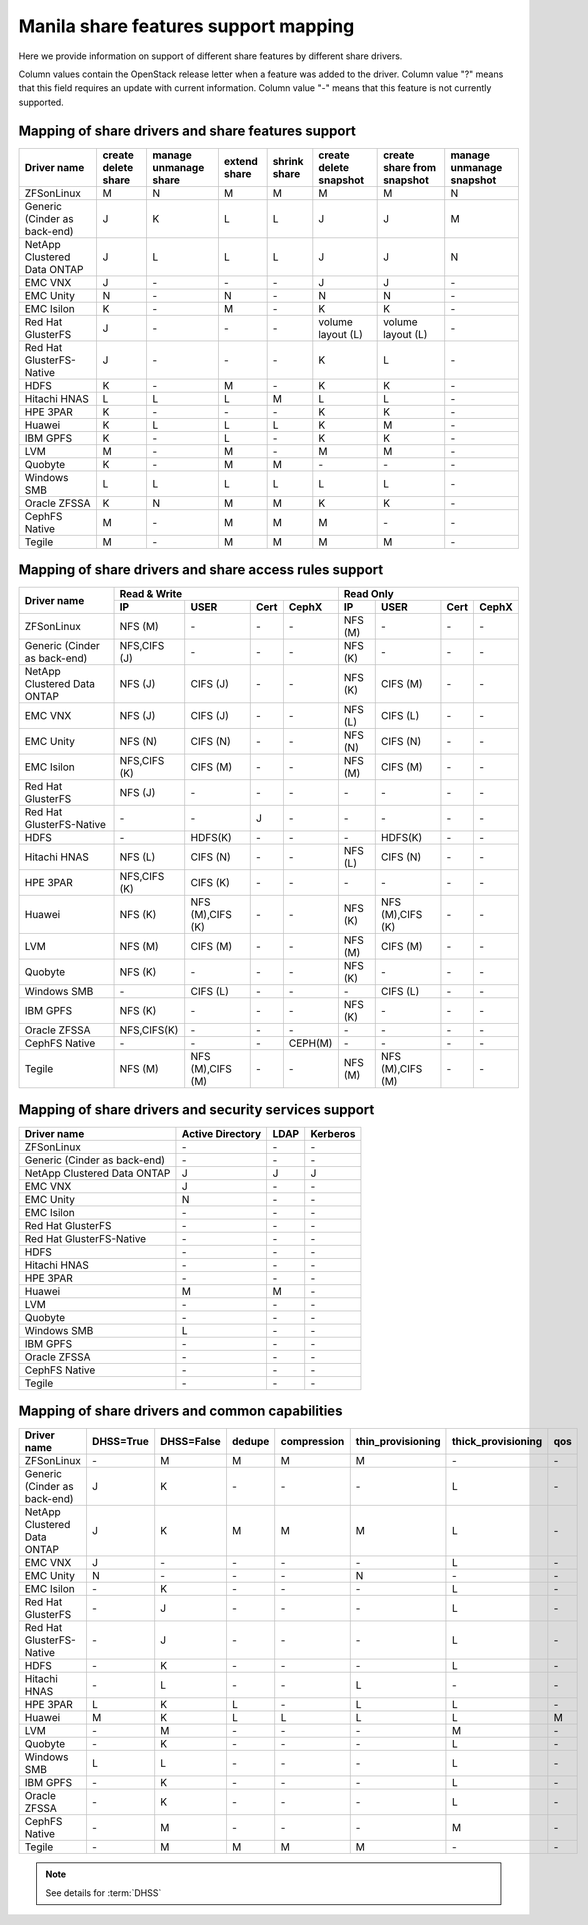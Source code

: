 ..
      Copyright 2015 Mirantis Inc.
      All Rights Reserved.

      Licensed under the Apache License, Version 2.0 (the "License"); you may
      not use this file except in compliance with the License. You may obtain
      a copy of the License at

          http://www.apache.org/licenses/LICENSE-2.0

      Unless required by applicable law or agreed to in writing, software
      distributed under the License is distributed on an "AS IS" BASIS, WITHOUT
      WARRANTIES OR CONDITIONS OF ANY KIND, either express or implied. See the
      License for the specific language governing permissions and limitations
      under the License.

Manila share features support mapping
=====================================

Here we provide information on support of different share features by different
share drivers.

Column values contain the OpenStack release letter when a feature was added
to the driver.
Column value "?" means that this field requires an update with current
information.
Column value "-" means that this feature is not currently supported.


Mapping of share drivers and share features support
---------------------------------------------------

+----------------------------------------+-----------------------+-----------------------+--------------+--------------+------------------------+----------------------------+--------------------------+
|               Driver name              | create delete share   | manage unmanage share | extend share | shrink share | create delete snapshot | create share from snapshot | manage unmanage snapshot |
+========================================+=======================+=======================+==============+==============+========================+============================+==========================+
|               ZFSonLinux               |           M           |           N           |       M      |       M      |            M           |              M             |            N             |
+----------------------------------------+-----------------------+-----------------------+--------------+--------------+------------------------+----------------------------+--------------------------+
|      Generic (Cinder as back-end)      |           J           |           K           |       L      |       L      |            J           |              J             |            M             |
+----------------------------------------+-----------------------+-----------------------+--------------+--------------+------------------------+----------------------------+--------------------------+
|       NetApp Clustered Data ONTAP      |           J           |           L           |       L      |       L      |            J           |              J             |            N             |
+----------------------------------------+-----------------------+-----------------------+--------------+--------------+------------------------+----------------------------+--------------------------+
|                 EMC VNX                |           J           |          \-           |      \-      |       \-     |            J           |              J             |            \-            |
+----------------------------------------+-----------------------+-----------------------+--------------+--------------+------------------------+----------------------------+--------------------------+
|                EMC Unity               |           N           |          \-           |       N      |       \-     |            N           |              N             |            \-            |
+----------------------------------------+-----------------------+-----------------------+--------------+--------------+------------------------+----------------------------+--------------------------+
|               EMC Isilon               |           K           |          \-           |       M      |      \-      |            K           |              K             |            \-            |
+----------------------------------------+-----------------------+-----------------------+--------------+--------------+------------------------+----------------------------+--------------------------+
|            Red Hat GlusterFS           |           J           |          \-           |      \-      |      \-      |  volume layout (L)     |  volume layout (L)         |            \-            |
+----------------------------------------+-----------------------+-----------------------+--------------+--------------+------------------------+----------------------------+--------------------------+
|        Red Hat GlusterFS-Native        |           J           |          \-           |      \-      |      \-      |            K           |              L             |            \-            |
+----------------------------------------+-----------------------+-----------------------+--------------+--------------+------------------------+----------------------------+--------------------------+
|                  HDFS                  |           K           |          \-           |       M      |      \-      |            K           |              K             |            \-            |
+----------------------------------------+-----------------------+-----------------------+--------------+--------------+------------------------+----------------------------+--------------------------+
|              Hitachi HNAS              |           L           |           L           |       L      |       M      |            L           |              L             |            \-            |
+----------------------------------------+-----------------------+-----------------------+--------------+--------------+------------------------+----------------------------+--------------------------+
|                HPE 3PAR                |           K           |          \-           |      \-      |      \-      |            K           |              K             |            \-            |
+----------------------------------------+-----------------------+-----------------------+--------------+--------------+------------------------+----------------------------+--------------------------+
|                 Huawei                 |           K           |           L           |       L      |       L      |            K           |              M             |            \-            |
+----------------------------------------+-----------------------+-----------------------+--------------+--------------+------------------------+----------------------------+--------------------------+
|                IBM GPFS                |           K           |          \-           |       L      |      \-      |            K           |              K             |            \-            |
+----------------------------------------+-----------------------+-----------------------+--------------+--------------+------------------------+----------------------------+--------------------------+
|                  LVM                   |           M           |          \-           |       M      |      \-      |            M           |              M             |            \-            |
+----------------------------------------+-----------------------+-----------------------+--------------+--------------+------------------------+----------------------------+--------------------------+
|                Quobyte                 |           K           |           \-          |       M      |       M      |           \-           |             \-             |            \-            |
+----------------------------------------+-----------------------+-----------------------+--------------+--------------+------------------------+----------------------------+--------------------------+
|              Windows SMB               |           L           |           L           |       L      |       L      |            L           |              L             |            \-            |
+----------------------------------------+-----------------------+-----------------------+--------------+--------------+------------------------+----------------------------+--------------------------+
|             Oracle ZFSSA               |           K           |           N           |       M      |       M      |            K           |              K             |            \-            |
+----------------------------------------+-----------------------+-----------------------+--------------+--------------+------------------------+----------------------------+--------------------------+
|             CephFS Native              |           M           |          \-           |      M       |      M       |            M           |             \-             |            \-            |
+----------------------------------------+-----------------------+-----------------------+--------------+--------------+------------------------+----------------------------+--------------------------+
|                 Tegile                 |           M           |          \-           |       M      |       M      |            M           |              M             |            \-            |
+----------------------------------------+-----------------------+-----------------------+--------------+--------------+------------------------+----------------------------+--------------------------+

Mapping of share drivers and share access rules support
-------------------------------------------------------

+----------------------------------------+-----------------------------------------------------------+---------------------------------------------------------+
|                                        |                  Read & Write                             |                       Read Only                         |
+             Driver name                +--------------+----------------+------------+--------------+--------------+----------------+------------+------------+
|                                        |      IP      |      USER      |    Cert    |    CephX     |        IP    |      USER      |    Cert    |    CephX   |
+========================================+==============+================+============+==============+==============+================+============+============+
|               ZFSonLinux               |    NFS (M)   |       \-       |     \-     |      \-      |    NFS (M)   |       \-       |     \-     |     \-     |
+----------------------------------------+--------------+----------------+------------+--------------+--------------+----------------+------------+------------+
|      Generic (Cinder as back-end)      | NFS,CIFS (J) |       \-       |     \-     |      \-      |    NFS (K)   |       \-       |     \-     |     \-     |
+----------------------------------------+--------------+----------------+------------+--------------+--------------+----------------+------------+------------+
|       NetApp Clustered Data ONTAP      |    NFS (J)   |    CIFS (J)    |     \-     |      \-      |    NFS (K)   |    CIFS (M)    |     \-     |     \-     |
+----------------------------------------+--------------+----------------+------------+--------------+--------------+----------------+------------+------------+
|                 EMC VNX                |    NFS (J)   |    CIFS (J)    |     \-     |      \-      |    NFS (L)   |    CIFS (L)    |     \-     |     \-     |
+----------------------------------------+--------------+----------------+------------+--------------+--------------+----------------+------------+------------+
|                EMC Unity               |    NFS (N)   |    CIFS (N)    |     \-     |      \-      |    NFS (N)   |    CIFS (N)    |     \-     |     \-     |
+----------------------------------------+--------------+----------------+------------+--------------+--------------+----------------+------------+------------+
|               EMC Isilon               | NFS,CIFS (K) |    CIFS (M)    |     \-     |      \-      |    NFS (M)   |    CIFS (M)    |     \-     |     \-     |
+----------------------------------------+--------------+----------------+------------+--------------+--------------+----------------+------------+------------+
|            Red Hat GlusterFS           |     NFS (J)  |       \-       |     \-     |      \-      |      \-      |       \-       |     \-     |     \-     |
+----------------------------------------+--------------+----------------+------------+--------------+--------------+----------------+------------+------------+
|        Red Hat GlusterFS-Native        |      \-      |       \-       |      J     |      \-      |      \-      |       \-       |     \-     |     \-     |
+----------------------------------------+--------------+----------------+------------+--------------+--------------+----------------+------------+------------+
|                  HDFS                  |      \-      |     HDFS(K)    |     \-     |      \-      |      \-      |     HDFS(K)    |     \-     |     \-     |
+----------------------------------------+--------------+----------------+------------+--------------+--------------+----------------+------------+------------+
|              Hitachi HNAS              |    NFS (L)   |     CIFS (N)   |     \-     |      \-      |    NFS (L)   |     CIFS (N)   |     \-     |     \-     |
+----------------------------------------+--------------+----------------+------------+--------------+--------------+----------------+------------+------------+
|                HPE 3PAR                | NFS,CIFS (K) |     CIFS (K)   |     \-     |      \-      |      \-      |       \-       |     \-     |     \-     |
+----------------------------------------+--------------+----------------+------------+--------------+--------------+----------------+------------+------------+
|                 Huawei                 |    NFS (K)   |NFS (M),CIFS (K)|     \-     |      \-      |    NFS (K)   |NFS (M),CIFS (K)|     \-     |     \-     |
+----------------------------------------+--------------+----------------+------------+--------------+--------------+----------------+------------+------------+
|                 LVM                    |    NFS (M)   |    CIFS (M)    |     \-     |      \-      |    NFS (M)   |    CIFS (M)    |     \-     |     \-     |
+----------------------------------------+--------------+----------------+------------+--------------+--------------+----------------+------------+------------+
|                Quobyte                 |    NFS (K)   |       \-       |     \-     |      \-      |    NFS (K)   |       \-       |     \-     |     \-     |
+----------------------------------------+--------------+----------------+------------+--------------+--------------+----------------+------------+------------+
|              Windows SMB               |      \-      |    CIFS (L)    |     \-     |      \-      |      \-      |    CIFS (L)    |     \-     |     \-     |
+----------------------------------------+--------------+----------------+------------+--------------+--------------+----------------+------------+------------+
|                IBM GPFS                |    NFS (K)   |       \-       |     \-     |      \-      |    NFS (K)   |       \-       |     \-     |     \-     |
+----------------------------------------+--------------+----------------+------------+--------------+--------------+----------------+------------+------------+
|              Oracle ZFSSA              |  NFS,CIFS(K) |       \-       |     \-     |      \-      |      \-      |       \-       |     \-     |     \-     |
+----------------------------------------+--------------+----------------+------------+--------------+--------------+----------------+------------+------------+
|              CephFS Native             |      \-      |       \-       |     \-     |   CEPH(M)    |      \-      |       \-       |     \-     |     \-     |
+----------------------------------------+--------------+----------------+------------+--------------+--------------+----------------+------------+------------+
|                 Tegile                 |    NFS (M)   |NFS (M),CIFS (M)|     \-     |      \-      |    NFS (M)   |NFS (M),CIFS (M)|     \-     |     \-     |
+----------------------------------------+--------------+----------------+------------+--------------+--------------+----------------+------------+------------+

Mapping of share drivers and security services support
------------------------------------------------------

+----------------------------------------+------------------+-----------------+------------------+
|              Driver name               | Active Directory |       LDAP      |      Kerberos    |
+========================================+==================+=================+==================+
|               ZFSonLinux               |         \-       |         \-      |         \-       |
+----------------------------------------+------------------+-----------------+------------------+
|      Generic (Cinder as back-end)      |         \-       |         \-      |         \-       |
+----------------------------------------+------------------+-----------------+------------------+
|       NetApp Clustered Data ONTAP      |         J        |         J       |         J        |
+----------------------------------------+------------------+-----------------+------------------+
|                 EMC VNX                |         J        |         \-      |         \-       |
+----------------------------------------+------------------+-----------------+------------------+
|                EMC Unity               |         N        |         \-      |         \-       |
+----------------------------------------+------------------+-----------------+------------------+
|               EMC Isilon               |        \-        |        \-       |        \-        |
+----------------------------------------+------------------+-----------------+------------------+
|            Red Hat GlusterFS           |        \-        |        \-       |        \-        |
+----------------------------------------+------------------+-----------------+------------------+
|        Red Hat GlusterFS-Native        |        \-        |        \-       |        \-        |
+----------------------------------------+------------------+-----------------+------------------+
|                  HDFS                  |         \-       |         \-      |         \-       |
+----------------------------------------+------------------+-----------------+------------------+
|              Hitachi HNAS              |         \-       |         \-      |         \-       |
+----------------------------------------+------------------+-----------------+------------------+
|                HPE 3PAR                |        \-        |        \-       |        \-        |
+----------------------------------------+------------------+-----------------+------------------+
|                 Huawei                 |         M        |         M       |         \-       |
+----------------------------------------+------------------+-----------------+------------------+
|                   LVM                  |         \-       |         \-      |         \-       |
+----------------------------------------+------------------+-----------------+------------------+
|                Quobyte                 |         \-       |         \-      |         \-       |
+----------------------------------------+------------------+-----------------+------------------+
|              Windows SMB               |         L        |         \-      |         \-       |
+----------------------------------------+------------------+-----------------+------------------+
|                IBM GPFS                |        \-        |         \-      |        \-        |
+----------------------------------------+------------------+-----------------+------------------+
|              Oracle ZFSSA              |        \-        |        \-       |        \-        |
+----------------------------------------+------------------+-----------------+------------------+
|              CephFS Native             |        \-        |        \-       |        \-        |
+----------------------------------------+------------------+-----------------+------------------+
|                Tegile                  |        \-        |        \-       |        \-        |
+----------------------------------------+------------------+-----------------+------------------+

Mapping of share drivers and common capabilities
------------------------------------------------

+----------------------------------------+-----------+------------+--------+-------------+-------------------+--------------------+-----+
|              Driver name               | DHSS=True | DHSS=False | dedupe | compression | thin_provisioning | thick_provisioning | qos |
+========================================+===========+============+========+=============+===================+====================+=====+
|               ZFSonLinux               |     \-    |      M     |   M    |      M      |         M         |          \-        | \-  |
+----------------------------------------+-----------+------------+--------+-------------+-------------------+--------------------+-----+
|      Generic (Cinder as back-end)      |     J     |      K     |   \-   |      \-     |        \-         |          L         | \-  |
+----------------------------------------+-----------+------------+--------+-------------+-------------------+--------------------+-----+
|       NetApp Clustered Data ONTAP      |     J     |      K     |   M    |      M      |         M         |          L         | \-  |
+----------------------------------------+-----------+------------+--------+-------------+-------------------+--------------------+-----+
|                 EMC VNX                |     J     |      \-    |   \-   |      \-     |        \-         |          L         | \-  |
+----------------------------------------+-----------+------------+--------+-------------+-------------------+--------------------+-----+
|                EMC Unity               |     N     |      \-    |   \-   |      \-     |         N         |          \-        | \-  |
+----------------------------------------+-----------+------------+--------+-------------+-------------------+--------------------+-----+
|               EMC Isilon               |     \-    |      K     |   \-   |      \-     |        \-         |          L         | \-  |
+----------------------------------------+-----------+------------+--------+-------------+-------------------+--------------------+-----+
|            Red Hat GlusterFS           |     \-    |      J     |   \-   |      \-     |        \-         |          L         | \-  |
+----------------------------------------+-----------+------------+--------+-------------+-------------------+--------------------+-----+
|        Red Hat GlusterFS-Native        |     \-    |      J     |   \-   |      \-     |        \-         |          L         | \-  |
+----------------------------------------+-----------+------------+--------+-------------+-------------------+--------------------+-----+
|                  HDFS                  |     \-    |      K     |   \-   |      \-     |        \-         |          L         | \-  |
+----------------------------------------+-----------+------------+--------+-------------+-------------------+--------------------+-----+
|              Hitachi HNAS              |     \-    |      L     |   \-   |      \-     |         L         |         \-         | \-  |
+----------------------------------------+-----------+------------+--------+-------------+-------------------+--------------------+-----+
|                HPE 3PAR                |     L     |      K     |   L    |      \-     |         L         |          L         | \-  |
+----------------------------------------+-----------+------------+--------+-------------+-------------------+--------------------+-----+
|                 Huawei                 |     M     |      K     |   L    |      L      |         L         |          L         |  M  |
+----------------------------------------+-----------+------------+--------+-------------+-------------------+--------------------+-----+
|                   LVM                  |     \-    |      M     |   \-   |      \-     |        \-         |          M         | \-  |
+----------------------------------------+-----------+------------+--------+-------------+-------------------+--------------------+-----+
|                Quobyte                 |     \-    |      K     |   \-   |      \-     |        \-         |          L         | \-  |
+----------------------------------------+-----------+------------+--------+-------------+-------------------+--------------------+-----+
|              Windows SMB               |     L     |      L     |   \-   |      \-     |        \-         |          L         | \-  |
+----------------------------------------+-----------+------------+--------+-------------+-------------------+--------------------+-----+
|                IBM GPFS                |     \-    |      K     |   \-   |      \-     |        \-         |          L         | \-  |
+----------------------------------------+-----------+------------+--------+-------------+-------------------+--------------------+-----+
|              Oracle ZFSSA              |     \-    |      K     |   \-   |      \-     |        \-         |          L         | \-  |
+----------------------------------------+-----------+------------+--------+-------------+-------------------+--------------------+-----+
|              CephFS Native             |     \-    |      M     |   \-   |      \-     |        \-         |          M         | \-  |
+----------------------------------------+-----------+------------+--------+-------------+-------------------+--------------------+-----+
|                Tegile                  |     \-    |      M     |   M    |      M      |         M         |         \-         | \-  |
+----------------------------------------+-----------+------------+--------+-------------+-------------------+--------------------+-----+

.. note::

    See details for :term:`DHSS`
